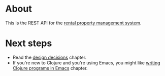 * About

[[https://github.com/jakub-stastny/rpm.backend/actions/workflows/test.yml][https://github.com/jakub-stastny/rpm.backend/actions/workflows/test.yml/badge.svg]]

This is the REST API for the [[https://github.com/jakub-stastny/rpm.meta][rental property management system]].

* Next steps

- Read the [[./src/main.org][design decisions]] chapter.
- If you're new to Clojure and you're using Emacs, you might like [[./.env/README.org][writing Clojure programs in Emacs]] chapter.
